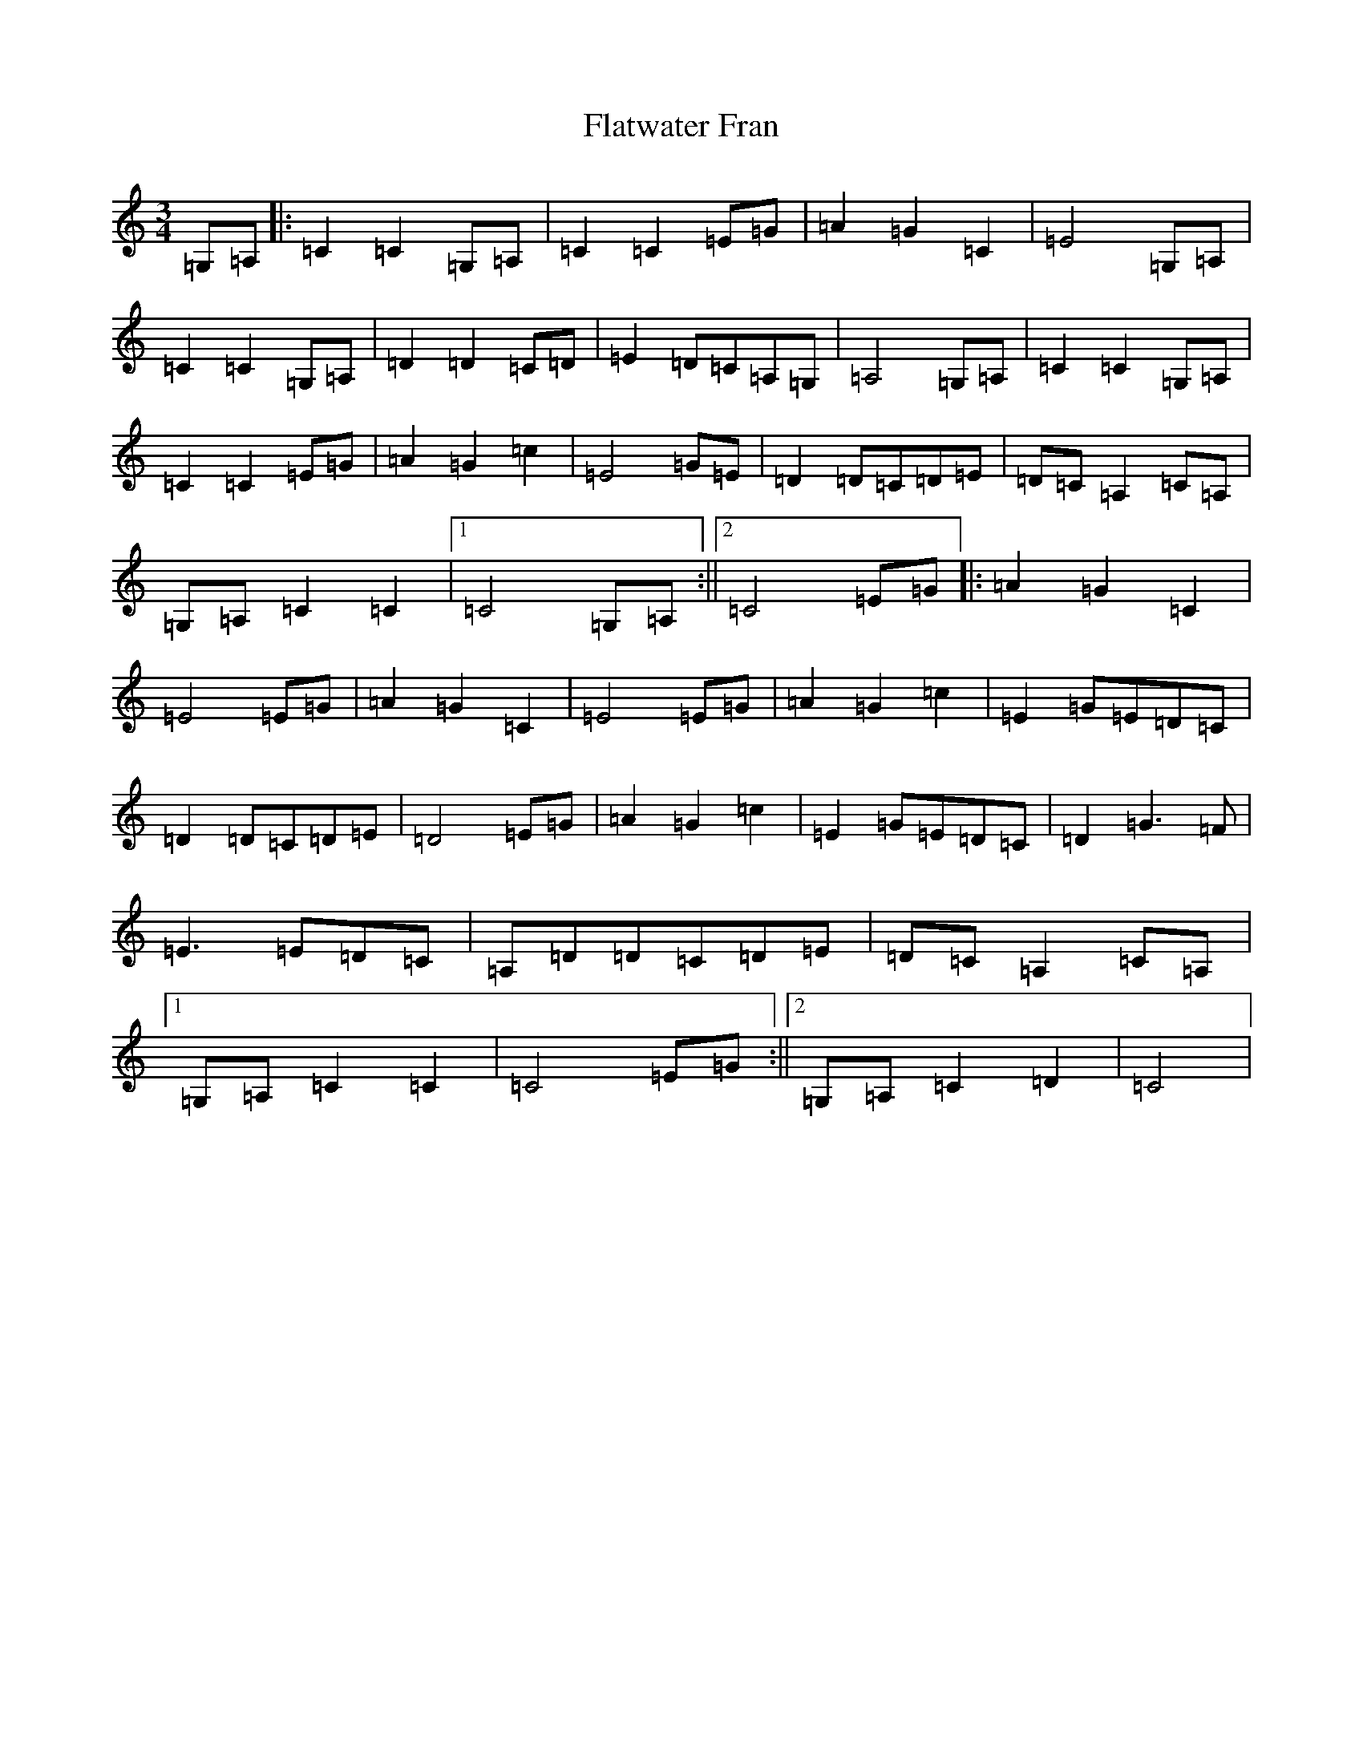 X: 6926
T: Flatwater Fran
S: https://thesession.org/tunes/10668#setting10668
R: waltz
M:3/4
L:1/8
K: C Major
=G,=A,|:=C2=C2=G,=A,|=C2=C2=E=G|=A2=G2=C2|=E4=G,=A,|=C2=C2=G,=A,|=D2=D2=C=D|=E2=D=C=A,=G,|=A,4=G,=A,|=C2=C2=G,=A,|=C2=C2=E=G|=A2=G2=c2|=E4=G=E|=D2=D=C=D=E|=D=C=A,2=C=A,|=G,=A,=C2=C2|1=C4=G,=A,:||2=C4=E=G|:=A2=G2=C2|=E4=E=G|=A2=G2=C2|=E4=E=G|=A2=G2=c2|=E2=G=E=D=C|=D2=D=C=D=E|=D4=E=G|=A2=G2=c2|=E2=G=E=D=C|=D2=G3=F|=E3=E=D=C|=A,=D=D=C=D=E|=D=C=A,2=C=A,|1=G,=A,=C2=C2|=C4=E=G:||2=G,=A,=C2=D2|=C4|